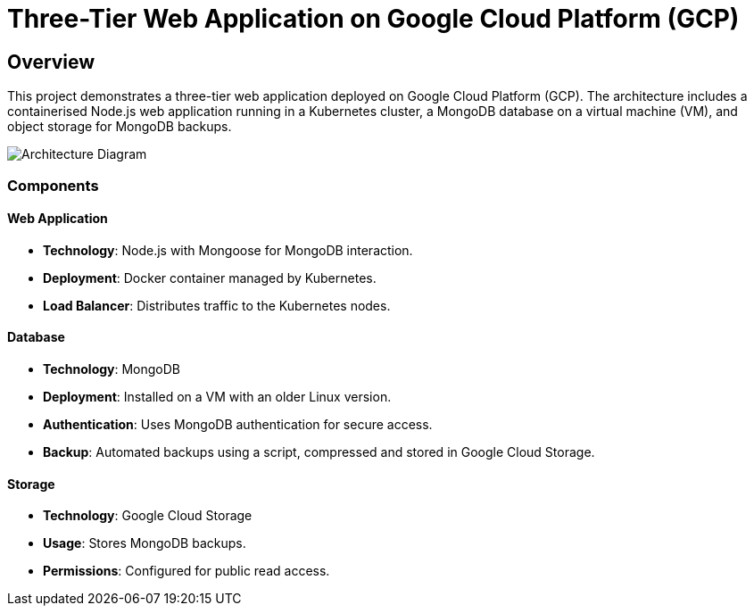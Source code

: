 = Three-Tier Web Application on Google Cloud Platform (GCP)

== Overview
This project demonstrates a three-tier web application deployed on Google Cloud Platform (GCP). The architecture includes a containerised Node.js web application running in a Kubernetes cluster, a MongoDB database on a virtual machine (VM), and object storage for MongoDB backups.

image::arch-diagram.jpg[Architecture Diagram]

=== Components

==== Web Application
* *Technology*: Node.js with Mongoose for MongoDB interaction.
* *Deployment*: Docker container managed by Kubernetes.
* *Load Balancer*: Distributes traffic to the Kubernetes nodes.

==== Database
* *Technology*: MongoDB
* *Deployment*: Installed on a VM with an older Linux version.
* *Authentication*: Uses MongoDB authentication for secure access.
* *Backup*: Automated backups using a script, compressed and stored in Google Cloud Storage.

==== Storage
* *Technology*: Google Cloud Storage
* *Usage*: Stores MongoDB backups.
* *Permissions*: Configured for public read access.
